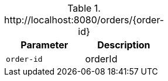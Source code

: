 .+http://localhost:8080/orders/{order-id}+
|===
|Parameter|Description

|`+order-id+`
|orderId

|===